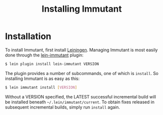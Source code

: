 #+TITLE:     Installing Immutant
#+LANGUAGE:  en
#+OPTIONS:   H:3 num:t toc:t \n:nil @:t ::t |:t ^:t -:t f:t *:t <:t
#+OPTIONS:   TeX:t LaTeX:t skip:nil d:nil todo:t pri:nil tags:not-in-toc
#+EXPORT_SELECT_TAGS: export
#+EXPORT_EXCLUDE_TAGS: noexport

* Installation

  To install Immutant, first install [[https://github.com/technomancy/leiningen][Leiningen]]. Managing Immutant is
  most easily done through the [[https://github.com/immutant/lein-immutant][lein-immutant]] plugin:
  
  #+begin_src sh
   $ lein plugin install lein-immutant VERSION
  #+end_src
  
  The plugin provides a number of subcommands, one of which is
  =install=. So installing Immutant is as easy as this:
  
  #+begin_src sh
   $ lein immutant install [VERSION]
  #+end_src
  
  Without a VERSION specified, the LATEST successful incremental build
  will be installed beneath =~/.lein/immutant/current=. To obtain fixes
  released in subsequent incremental builds, simply run =install= again.
